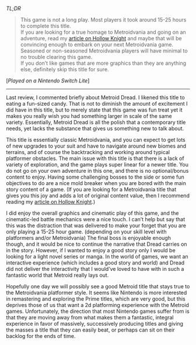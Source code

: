 #+POST-TITLE: Metroid Dread [Game Review]
#+TIME: 2025-01-08T22:02:43-05:00
#+SECTION: Prison Game Reviews
#+PUBLIC: YES

#+BEGIN_EXPORT html
<p><img src="/image/wiz.png" alt="wizhat" title="wizhat"> <em>TL;DR</em></p>
<blockquote>
<p><img src="/image/red.png" alt=""> This game is not a long play. Most players it took around 15-25 hours to complete this title.<br>
<img src="/image/orange.png" alt=""> If you are looking for a true homage to Metroidvania and going on an adventure, read my <a href="/posts/hollowknight.html">article on Hollow Knight</a> and maybe that will be convincing enough to embark on your next Metroidvania game.<br>
<img src="/image/pink.png" alt=""> Seasoned or non-seasoned Metroidvania players will have minimal to no trouble clearing this game.<br>
<img src="/image/pink.png" alt=""> If you don’t like games that are more graphics than they are anything else, definitely skip this title for sure.</p>
</blockquote>
<p>[<em>Played on a Nintendo Switch Lite</em>]</p>
<hr>
<p>Last review, I commented briefly about Metroid Dread. I likened this title to eating a fun-sized candy. That is not to diminish the amount of excitement I did have in this title, but to merely state that this game was fun treat yet it makes you really wish you had something larger in scale of the same variety. Essentially, Metroid Dread is all the polish that a contemporary title needs, yet lacks the substance that gives us something new to talk about.</p>
<p>This title is essentially classic Metroidvania, and you can expect to get lots of new upgrades to your suit and have to navigate around new biomes and terrains, and of course the backtracking and working around typical platformer obstacles. The main issue with this title is that there is a lack of variety of exploration, and the game plays super linear for a newer title. You do not go on your own adventure in this one, and there is no optional/bonus content to enjoy. Having some challenging bosses to the side or some fun objectives to do are a nice mold breaker when you are bored with the main story content of a game. (If you are looking for a Metroidvania title that gives you this joy and adds a lot of original content value, then I recommend reading my <a href="/posts/hollowknight.html">article on Hollow Knight</a>.)</p>
<p>I did enjoy the overall graphics and cinematic play of this game, and the cinematic-led battle mechanics were a nice touch. I can’t help but say that this was the distraction that was delivered to make your forget that you are only playing a 15-25 hour game. (depending on your skill level with platformers and/or Metroidvania) The final boss is enjoyable enough though, and it would be nice to continue the narrative that Dread carries on in the story. However, if I wanted to enjoy a good story only I would be looking for a light novel series or manga. In the world of games, we want an interactive experience (which includes a good story and world) and Dread did not deliver the interactivity that I would’ve loved to have with in such a fantastic world that Metroid really lays out.</p>
<p>Hopefully one day we will possibly see a good Metroid title that stays true to the Metroidvania platformer style. It seems like Nintendo is more interested in remastering and exploring the Prime titles, which are very good, but this deprives those of us that want a 2d platforming experience with the Metroid games. Unfortunately, the direction that most Nintendo games suffer from is that they are moving away from what makes them a fantastic, integral experience in favor of massively, successively producing titles and giving the masses a title that they can easily beat, or perhaps can sit on their backlog for the ends of time.</p>
#+END_EXPORT
